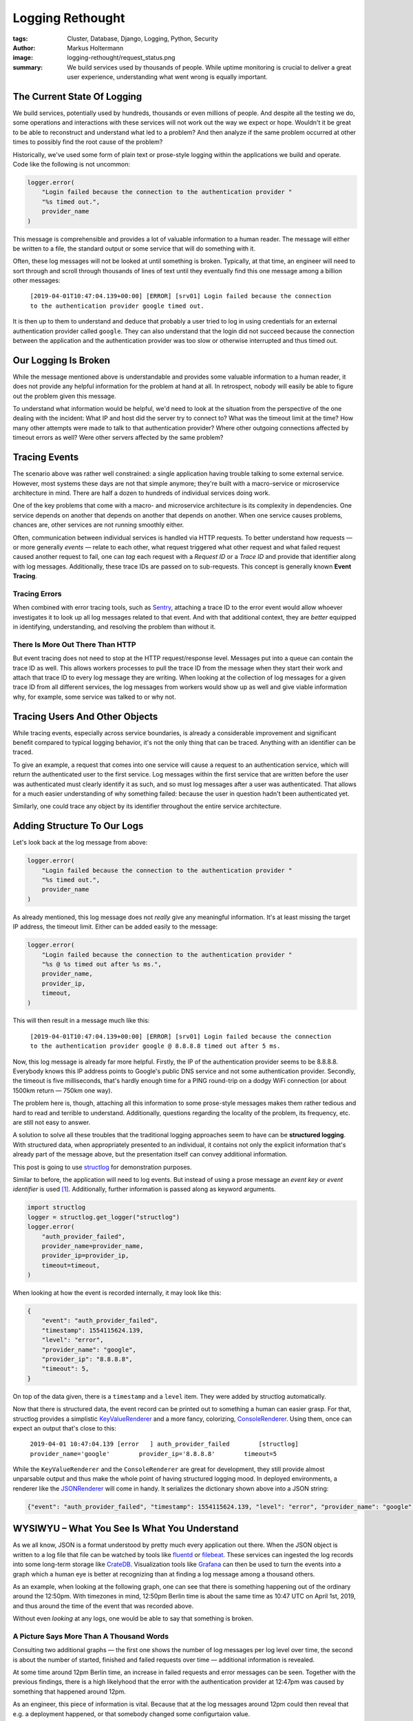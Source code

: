 =================
Logging Rethought
=================

:tags: Cluster, Database, Django, Logging, Python, Security
:author: Markus Holtermann
:image: logging-rethought/request_status.png
:summary: We build services used by thousands of people. While uptime
    monitoring is crucial to deliver a great user experience, understanding
    what went wrong is equally important.

The Current State Of Logging
============================

We build services, potentially used by hundreds, thousands or even millions of
people. And despite all the testing we do, some operations and interactions
with these services will not work out the way we expect or hope. Wouldn't it be
great to be able to reconstruct and understand what led to a problem? And then
analyze if the same problem occurred at other times to possibly find the root
cause of the problem?

Historically, we've used some form of plain text or prose-style logging within
the applications we build and operate. Code like the following is not uncommon:

.. code-block:: python

    logger.error(
        "Login failed because the connection to the authentication provider "
        "%s timed out.",
        provider_name
    )

This message is comprehensible and provides a lot of valuable information to a
human reader. The message will either be written to a file, the standard output
or some service that will do something with it.

Often, these log messages will not be looked at until something is broken.
Typically, at that time, an engineer will need to sort through and scroll
through thousands of lines of text until they eventually find this one message
among a billion other messages:

    ``[2019-04-01T10:47:04.139+00:00] [ERROR] [srv01] Login failed because the
    connection to the authentication provider google timed out.``

It is then up to them to understand and deduce that probably a user tried to
log in using credentials for an external authentication provider called
``google``. They can also understand that the login did not succeed because the
connection between the application and the authentication provider was too slow
or otherwise interrupted and thus timed out.

Our Logging Is Broken
=====================

While the message mentioned above is understandable and provides some valuable
information to a human reader, it does not provide any helpful information for
the problem at hand at all. In retrospect, nobody will easily be able to figure
out the problem given this message.

To understand what information would be helpful, we'd need to look at the
situation from the perspective of the one dealing with the incident: What IP
and host did the server try to connect to? What was the timeout limit at the
time? How many other attempts were made to talk to that authentication
provider? Where other outgoing connections affected by timeout errors as well?
Were other servers affected by the same problem?

Tracing Events
==============

The scenario above was rather well constrained: a single application having
trouble talking to some external service. However, most systems these days are
not that simple anymore; they're built with a macro-service or microservice
architecture in mind. There are half a dozen to hundreds of individual services
doing work.

One of the key problems that come with a macro- and microservice architecture
is its complexity in dependencies. One service depends on another that depends
on another that depends on another. When one service causes problems, chances
are, other services are not running smoothly either.

Often, communication between individual services is handled via HTTP requests.
To better understand how requests — or more generally *events* — relate to each
other, what request triggered what other request and what failed request caused
another request to fail, one can *tag* each request with a *Request ID* or a
*Trace ID* and provide that identifier along with log messages. Additionally,
these trace IDs are passed on to sub-requests. This concept is generally known
**Event Tracing**.

Tracing Errors
--------------

When combined with error tracing tools, such as `Sentry`_, attaching a trace ID
to the error event would allow whoever investigates it to look up all log
messages related to that event. And with that additional context, they are
*better* equipped in identifying, understanding, and resolving the problem than
without it.

There Is More Out There Than HTTP
---------------------------------

But event tracing does not need to stop at the HTTP request/response level.
Messages put into a queue can contain the trace ID as well. This allows workers
processes to pull the trace ID from the message when they start their work and
attach that trace ID to every log message they are writing. When looking at the
collection of log messages for a given trace ID from all different services,
the log messages from workers would show up as well and give viable information
why, for example, some service was talked to or why not.

Tracing Users And Other Objects
===============================

While tracing events, especially across service boundaries, is already a
considerable improvement and significant benefit compared to typical logging
behavior, it's not the only thing that can be traced. Anything with an
identifier can be traced.

To give an example, a request that comes into one service will cause a request
to an authentication service, which will return the authenticated user to the
first service. Log messages within the first service that are written before
the user was authenticated must clearly identify it as such, and so must log
messages after a user was authenticated. That allows for a much easier
understanding of why something failed: because the user in question hadn't been
authenticated yet.

Similarly, one could trace any object by its identifier throughout the entire
service architecture.

Adding Structure To Our Logs
============================

Let's look back at the log message from above:

.. code-block:: python

    logger.error(
        "Login failed because the connection to the authentication provider "
        "%s timed out.",
        provider_name
    )

As already mentioned, this log message does not *really* give any meaningful
information. It's at least missing the target IP address, the timeout limit.
Either can be added easily to the message:

.. code-block:: python

    logger.error(
        "Login failed because the connection to the authentication provider "
        "%s @ %s timed out after %s ms.",
        provider_name,
        provider_ip,
        timeout,
    )

This will then result in a message much like this:

    ``[2019-04-01T10:47:04.139+00:00] [ERROR] [srv01] Login failed because the
    connection to the authentication provider google @ 8.8.8.8 timed out after
    5 ms.``

Now, this log message is already far more helpful. Firstly, the IP of the
authentication provider seems to be 8.8.8.8. Everybody knows this IP address
points to Google's public DNS service and not some authentication provider.
Secondly, the timeout is five milliseconds, that's hardly enough time for a
PING round-trip on a dodgy WiFi connection (or about 1500km return — 750km one
way).

The problem here is, though, attaching all this information to some prose-style
messages makes them rather tedious and hard to read and terrible to understand.
Additionally, questions regarding the locality of the problem, its frequency,
etc. are still not easy to answer.

A solution to solve all these troubles that the traditional logging approaches
seem to have can be **structured logging**. With structured data, when
appropriately presented to an individual, it contains not only the explicit
information that's already part of the message above, but the presentation
itself can convey additional information.

This post is going to use `structlog`_ for demonstration purposes.

Similar to before, the application will need to log events. But instead of
using a prose message an *event key* or *event identifier* is used [#]_.
Additionally, further information is passed along as keyword arguments.

.. code-block:: python

    import structlog
    logger = structlog.get_logger("structlog")
    logger.error(
        "auth_provider_failed",
        provider_name=provider_name,
        provider_ip=provider_ip,
        timeout=timeout,
    )

When looking at how the event is recorded internally, it may look like this:

.. code-block:: python

    {
        "event": "auth_provider_failed",
        "timestamp": 1554115624.139,
        "level": "error",
        "provider_name": "google",
        "provider_ip": "8.8.8.8",
        "timeout": 5,
    }

On top of the data given, there is a ``timestamp`` and a ``level`` item. They
were added by structlog automatically.

Now that there is structured data, the event record can be printed out to
something a human can easier grasp. For that, structlog provides a simplistic
`KeyValueRenderer`_ and a more fancy, colorizing, `ConsoleRenderer`_. Using
them, once can expect an output that's close to this:

    ``2019-04-01 10:47:04.139 [error   ] auth_provider_failed        [structlog] provider_name='google'        provider_ip='8.8.8.8'        timeout=5``

While the ``KeyValueRenderer`` and the ``ConsoleRenderer`` are great for
development, they still provide almost unparsable output and thus make the
whole point of having structured logging mood. In deployed environments,
a renderer like the `JSONRenderer`_ will come in handy. It serializes the
dictionary shown above into a JSON string:

.. class:: code-wrapped

    .. code-block:: json

        {"event": "auth_provider_failed", "timestamp": 1554115624.139, "level": "error", "provider_name": "google", "provider_ip": "8.8.8.8", "timeout": 5}

WYSIWYU – What You See Is What You Understand
=============================================

As we all know, JSON is a format understood by pretty much every application
out there. When the JSON object is written to a log file that file can be
watched by tools like `fluentd`_ or `filebeat`_. These services can ingested
the log records into some long-term storage like `CrateDB`_. Visualization
tools like `Grafana`_ can then be used to turn the events into a graph which a
human eye is better at recognizing than at finding a log message among a
thousand others.

As an example, when looking at the following graph, one can see that there is
something happening out of the ordinary around the 12:50pm. With timezones in
mind, 12:50pm Berlin time is about the same time as 10:47 UTC on April 1st,
2019, and thus around the time of the event that was recorded above.

.. gallery::
    :small: 1
    :medium: 2
    :nocrop:

    .. image:: logging-rethought/provider_auth_events.png
        :alt: Number successful and failed provider authentication requests.
        :class: offset-m3 offset-l3

Without even *looking* at any logs, one would be able to say that something
is broken.

A Picture Says More Than A Thousand Words
-----------------------------------------

Consulting two additional graphs — the first one shows the number of log
messages per log level over time, the second is about the number of started,
finished and failed requests over time — additional information is revealed.

.. gallery::
    :small: 1
    :medium: 2
    :nocrop:

    .. image:: logging-rethought/log_levels.png
        :alt: Number of events per log level.

    .. image:: logging-rethought/request_status.png
        :alt: Number successful, and failed requests.

At some time around 12pm Berlin time, an increase in failed requests and error
messages can be seen. Together with the previous findings, there is a high
likelyhood that the error with the authentication provider at 12:47pm was
caused by something that happened around 12pm.

As an engineer, this piece of information is vital. Because that at the log
messages around 12pm could then reveal that e.g. a deployment happened, or that
somebody changed some configurtaion value.

Furthermore, the first graphs also shows that the error about the
authentication provider is not an isolated incident but part of a bigger
problem.

Structuring My Django Logs
==========================

All the above is nice and fancy and shiny and seems to be the unicorn everybody
wishes for. But how can structured logging be used in a real application?

`There is a repository`_ with a *bunch* of different logs on my `GitLab`_
account. It comes with a `docker-compose`_ setup of a couple of different
services that interact with each other. It comes with a `fluentd`_ setup that
writes log messages into a `CrateDB`_ instance. And a `Grafana`_ dashboard
showing some graphs.

Logging For European Users
==========================

When logging information, potentially data about users and customers ends up in
those logs. Since th EU has graciously provided the beloved `GDPR`_, there is
obviously no way to just log whatever one wants.

To keep this section short, a few tips on what to avoid when logging:

* Never log any secrets. **EVER!**

* Ensure your log data store is secured and not world-readable! **NO, REALLY!**

* Explicitly log whatever should end up in logs:

  .. code-block:: python

      # DO
      logger.error("some_event", foo="bar", lorem="ipsum")

      # DON'T DO
      logger.error("some_event", **some_object.__dict__)

* Come up with a naming scheme and convention for event names before you begin.

* Rather log a bit too much than too little.

* Log object IDs as well as their attributes where it makes sense. The
  attributes may change over time.

* Improve as you learn. Add missing information when you notice it would be
  great to have it.

.. [#] It's usually a good idea to think about the different events that
    could be logged now and in the future and to come up with a naming scheme
    and naming convention before logging events.

.. _Sentry: https://sentry.io/
.. _structlog: https://www.structlog.org/
.. _KeyValueRenderer: https://www.structlog.org/en/stable/api.html#structlog.processors.KeyValueRenderer
.. _ConsoleRenderer: https://www.structlog.org/en/stable/api.html#structlog.dev.ConsoleRenderer
.. _JSONRenderer: https://www.structlog.org/en/stable/api.html#structlog.processors.JSONRenderer
.. _fluentd: https://www.fluentd.org/
.. _filebeat: https://www.elastic.co/products/beats/filebeat
.. _CrateDB: https://crate.io/
.. _Grafana: https://grafana.com/
.. _There is a repository: https://gitlab.com/MarkusH/django-structlog
.. _GitLab: https://gitlab.com/MarkusH/django-structlog
.. _docker-compose: https://docs.docker.com/compose/overview/
.. _GDPR: https://en.wikipedia.org/wiki/General_Data_Protection_Regulation
